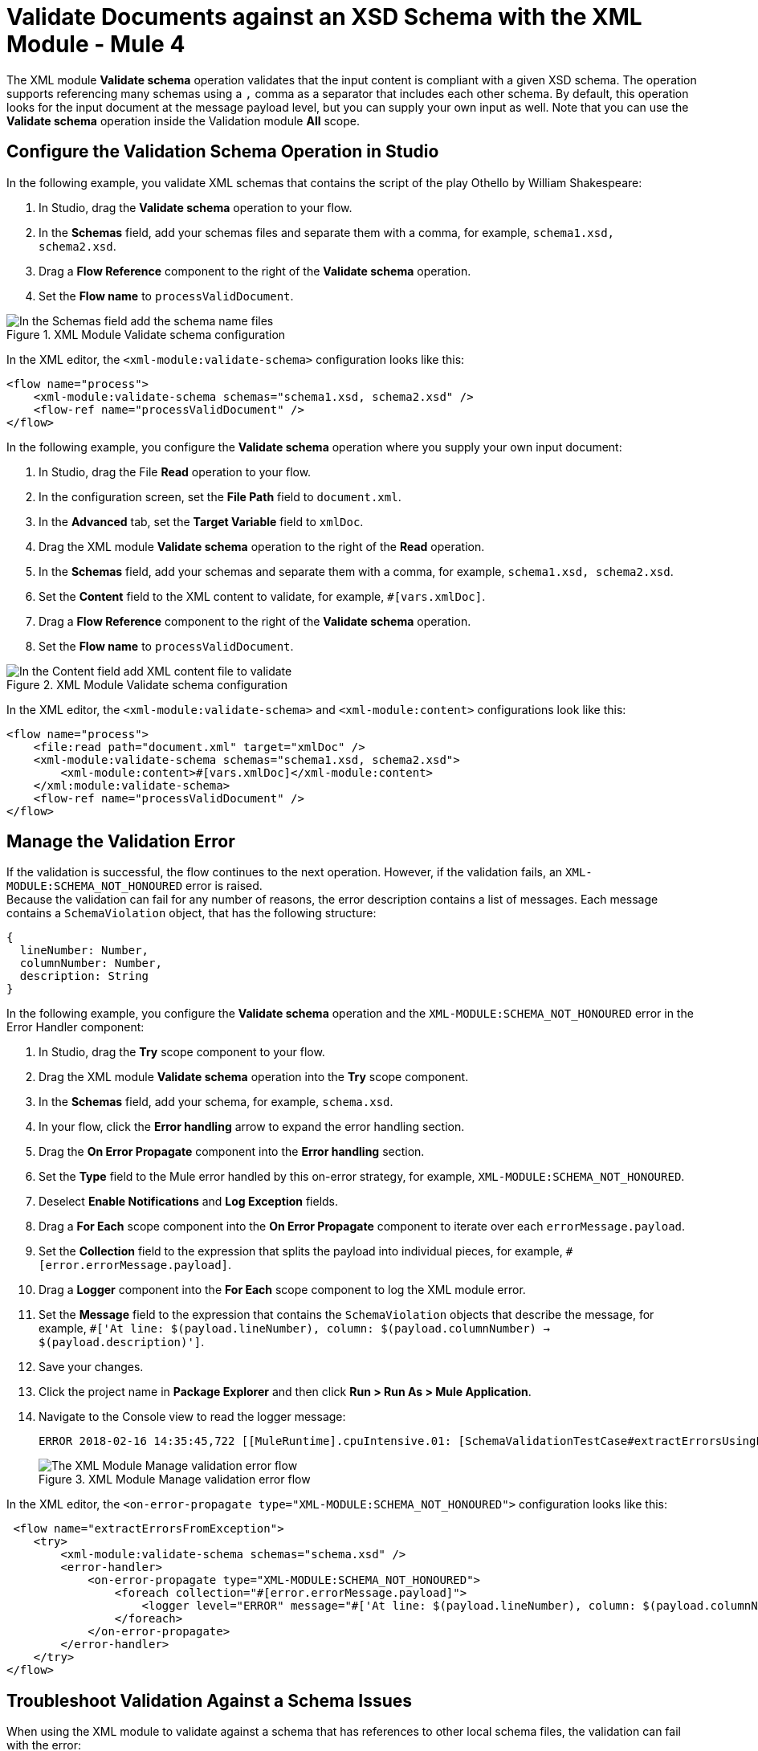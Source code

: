 = Validate Documents against an XSD Schema with the XML Module - Mule 4
:page-aliases: connectors::xml/xml-schema-validation.adoc

The XML module *Validate schema* operation validates that the input content is compliant with a given XSD schema. The operation supports referencing many schemas using a `,` comma as a separator that includes each other schema.
By default, this operation looks for the input document at the message payload level, but you can supply your own input as well.
Note that you can use the *Validate schema* operation inside the Validation module *All* scope.

== Configure the Validation Schema Operation in Studio

In the following example, you validate XML schemas that contains the script of the play Othello by William Shakespeare:

. In Studio, drag the *Validate schema* operation to your flow.
. In the *Schemas* field, add your schemas files and separate them with a comma, for example, `schema1.xsd, schema2.xsd`.
. Drag a *Flow Reference* component to the right of the *Validate schema* operation.
. Set the *Flow name* to `processValidDocument`.

.XML Module Validate schema configuration
image::xml-validate-schema-1.png[In the Schemas field add the schema name files]

In the XML editor, the `<xml-module:validate-schema>` configuration looks like this:

[source,xml,linenums]
----
<flow name="process">
    <xml-module:validate-schema schemas="schema1.xsd, schema2.xsd" />
    <flow-ref name="processValidDocument" />
</flow>
----

In the following example, you configure the *Validate schema* operation where you supply your own input document:

. In Studio, drag the File *Read* operation to your flow.
. In the configuration screen, set the *File Path* field to `document.xml`.
. In the *Advanced* tab, set the *Target Variable* field to `xmlDoc`.
. Drag the XML module *Validate schema* operation to the right of the *Read* operation.
. In the *Schemas* field, add your schemas and separate them with a comma, for example, `schema1.xsd, schema2.xsd`.
. Set the *Content* field to the XML content to validate, for example, `#[vars.xmlDoc]`.
. Drag a *Flow Reference* component to the right of the *Validate schema* operation.
. Set the *Flow name* to `processValidDocument`.

.XML Module Validate schema configuration
image::xml-validate-schema-2.png[In the Content field add XML content file to validate]

In the XML editor, the `<xml-module:validate-schema>` and `<xml-module:content>` configurations look like this:

[source,xml,linenums]
----
<flow name="process">
    <file:read path="document.xml" target="xmlDoc" />
    <xml-module:validate-schema schemas="schema1.xsd, schema2.xsd">
        <xml-module:content>#[vars.xmlDoc]</xml-module:content>
    </xml:module:validate-schema>
    <flow-ref name="processValidDocument" />
</flow>
----


== Manage the Validation Error

If the validation is successful, the flow continues to the next operation. However, if the validation fails, an `XML-MODULE:SCHEMA_NOT_HONOURED` error is raised. +
Because the validation can fail for any number of reasons, the error description contains a list of messages. Each message contains a `SchemaViolation` object, that has the following structure:

[source,yaml,linenums]
----
{
  lineNumber: Number,
  columnNumber: Number,
  description: String
}
----

In the following example, you configure the *Validate schema* operation and the `XML-MODULE:SCHEMA_NOT_HONOURED` error in the Error Handler component:

. In Studio, drag the *Try* scope component to your flow.
. Drag the XML module *Validate schema* operation into the *Try* scope component.
. In the *Schemas* field, add your schema, for example, `schema.xsd`.
. In your flow, click the *Error handling* arrow to expand the error handling section.
. Drag the *On Error Propagate* component into the *Error handling* section.
. Set the *Type* field to the Mule error handled by this on-error strategy, for example, `XML-MODULE:SCHEMA_NOT_HONOURED`.
. Deselect *Enable Notifications* and *Log Exception* fields.
. Drag a *For Each* scope component into the *On Error Propagate* component to iterate over each `errorMessage.payload`.
. Set the *Collection* field to the expression that splits the payload into individual pieces, for example, `#[error.errorMessage.payload]`.
. Drag a *Logger* component into the *For Each* scope component to log the XML module error.
. Set the *Message* field to the expression that contains the `SchemaViolation` objects that describe the message, for example, `#['At line: $(payload.lineNumber), column: $(payload.columnNumber) -> $(payload.description)']`.
. Save your changes.
. Click the project name in *Package Explorer* and then click *Run > Run As > Mule Application*.
. Navigate to the Console view to read the logger message:
+
```
ERROR 2018-02-16 14:35:45,722 [[MuleRuntime].cpuIntensive.01: [SchemaValidationTestCase#extractErrorsUsingExpressions].extractErrorsFromException.CPU_INTENSIVE @411e886b] org.mule.runtime.core.internal.processor.LoggerMessageProcessor: At line: -1, column: -1 -> cvc-complex-type.2.4.a: Invalid content was found starting with element 'fail'. One of '{used}' is expected.
```
.XML Module Manage validation error flow
image::xml-validate-schema-3.png[The XML Module Manage validation error flow]

In the XML editor, the `<on-error-propagate type="XML-MODULE:SCHEMA_NOT_HONOURED">` configuration looks like this:

[source,xml,linenums]
----
 <flow name="extractErrorsFromException">
    <try>
        <xml-module:validate-schema schemas="schema.xsd" />
        <error-handler>
            <on-error-propagate type="XML-MODULE:SCHEMA_NOT_HONOURED">
                <foreach collection="#[error.errorMessage.payload]">
                    <logger level="ERROR" message="#['At line: $(payload.lineNumber), column: $(payload.columnNumber) -> $(payload.description)']" />
                </foreach>
            </on-error-propagate>
        </error-handler>
    </try>
</flow>
----


== Troubleshoot Validation Against a Schema Issues

When using the XML module to validate against a schema that has references to other local schema files, the validation can fail with the error:

```
The supplied schemas were not valid. schema_reference: Failed to read schema document NMVS_Composite_Types.xsd, because file access is not allowed due to restriction set by the accessExternalSchema property
```

This error occurs because the access was restricted in the XML module global element configuration by setting the *Expand entities* field to the default value of *NEVER*. This value prevents XXE (XML External Entity) and DoS (Denial of Service) attacks.

To resolve this issue set the *Expand entities* field to *INTERNAL*:

. In Studio, open your project and access your Mule app flow.
. Navigate to the *Global Element* tab.
. Select the *XML Config* configuration, and click *Edit*.
. In the *Global Element Properties* window, set *Expand entities* field to *INTERNAL*.
. Click *OK*.

.XML Module Global Configuration element
image::xml-validate-schema-4.png[XML Module global configuration Expand entities field]

In the XML editor, the `<expandEntities>` configuration looks like this:

[source,xml,linenums]
----
<xml-module:config name="XML_Config" expandEntities="INTERNAL"/>
----

== See Also

* xref:xml-module-examples.adoc[XML Module Examples]
* xref:index.adoc[XML Module]
